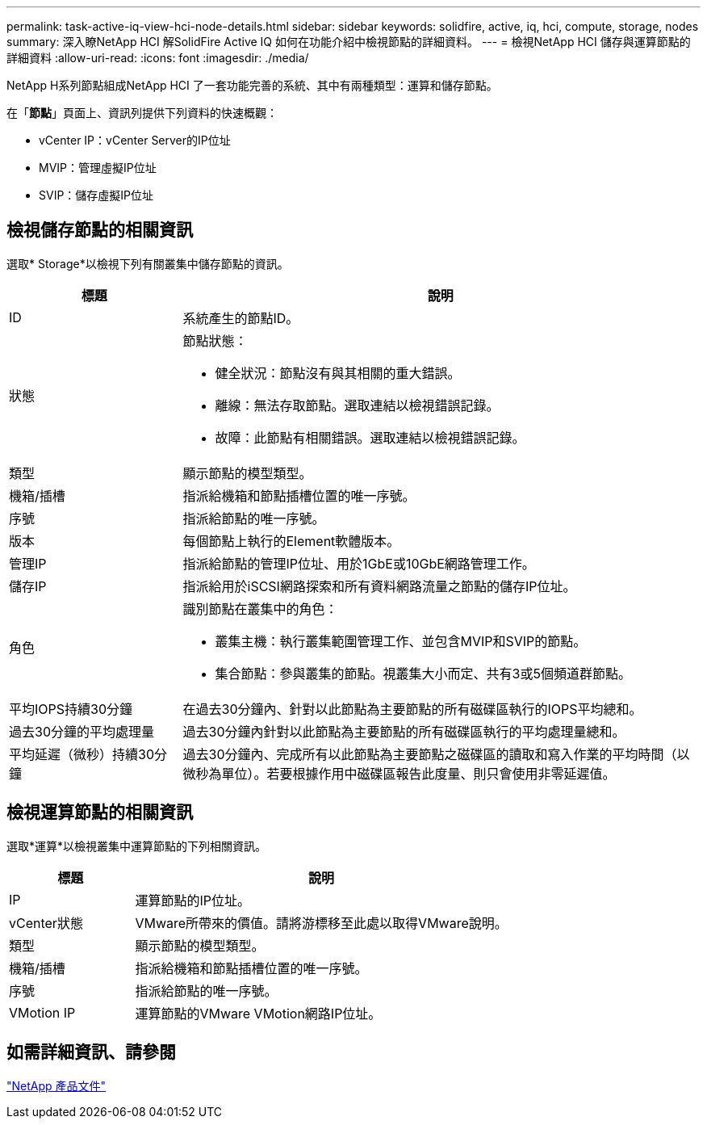 ---
permalink: task-active-iq-view-hci-node-details.html 
sidebar: sidebar 
keywords: solidfire, active, iq, hci, compute, storage, nodes 
summary: 深入瞭NetApp HCI 解SolidFire Active IQ 如何在功能介紹中檢視節點的詳細資料。 
---
= 檢視NetApp HCI 儲存與運算節點的詳細資料
:allow-uri-read: 
:icons: font
:imagesdir: ./media/


[role="lead"]
NetApp H系列節點組成NetApp HCI 了一套功能完善的系統、其中有兩種類型：運算和儲存節點。

在「*節點*」頁面上、資訊列提供下列資料的快速概觀：

* vCenter IP：vCenter Server的IP位址
* MVIP：管理虛擬IP位址
* SVIP：儲存虛擬IP位址




== 檢視儲存節點的相關資訊

選取* Storage*以檢視下列有關叢集中儲存節點的資訊。

[cols="25,75"]
|===
| 標題 | 說明 


| ID | 系統產生的節點ID。 


| 狀態  a| 
節點狀態：

* 健全狀況：節點沒有與其相關的重大錯誤。
* 離線：無法存取節點。選取連結以檢視錯誤記錄。
* 故障：此節點有相關錯誤。選取連結以檢視錯誤記錄。




| 類型 | 顯示節點的模型類型。 


| 機箱/插槽 | 指派給機箱和節點插槽位置的唯一序號。 


| 序號 | 指派給節點的唯一序號。 


| 版本 | 每個節點上執行的Element軟體版本。 


| 管理IP | 指派給節點的管理IP位址、用於1GbE或10GbE網路管理工作。 


| 儲存IP | 指派給用於iSCSI網路探索和所有資料網路流量之節點的儲存IP位址。 


| 角色  a| 
識別節點在叢集中的角色：

* 叢集主機：執行叢集範圍管理工作、並包含MVIP和SVIP的節點。
* 集合節點：參與叢集的節點。視叢集大小而定、共有3或5個頻道群節點。




| 平均IOPS持續30分鐘 | 在過去30分鐘內、針對以此節點為主要節點的所有磁碟區執行的IOPS平均總和。 


| 過去30分鐘的平均處理量 | 過去30分鐘內針對以此節點為主要節點的所有磁碟區執行的平均處理量總和。 


| 平均延遲（微秒）持續30分鐘 | 過去30分鐘內、完成所有以此節點為主要節點之磁碟區的讀取和寫入作業的平均時間（以微秒為單位）。若要根據作用中磁碟區報告此度量、則只會使用非零延遲值。 
|===


== 檢視運算節點的相關資訊

選取*運算*以檢視叢集中運算節點的下列相關資訊。

[cols="25,75"]
|===
| 標題 | 說明 


| IP | 運算節點的IP位址。 


| vCenter狀態 | VMware所帶來的價值。請將游標移至此處以取得VMware說明。 


| 類型 | 顯示節點的模型類型。 


| 機箱/插槽 | 指派給機箱和節點插槽位置的唯一序號。 


| 序號 | 指派給節點的唯一序號。 


| VMotion IP | 運算節點的VMware VMotion網路IP位址。 
|===


== 如需詳細資訊、請參閱

https://www.netapp.com/support-and-training/documentation/["NetApp 產品文件"^]
